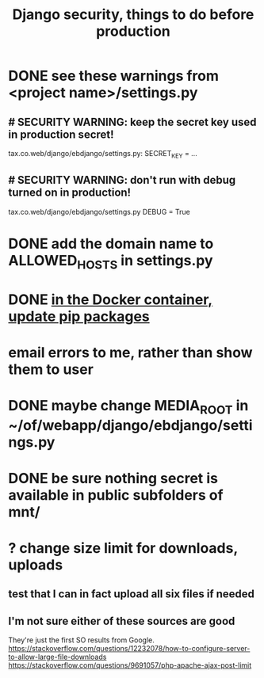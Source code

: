 :PROPERTIES:
:ID:       592838c4-5f21-41df-9a38-ccff592200f2
:END:
#+title: Django security, things to do before production
* DONE see these warnings from <project name>/settings.py
** # SECURITY WARNING: keep the secret key used in production secret!
   tax.co.web/django/ebdjango/settings.py:
     SECRET_KEY = ...
** # SECURITY WARNING: don't run with debug turned on in production!
   tax.co.web/django/ebdjango/settings.py
   DEBUG = True
* DONE add the domain name to ALLOWED_HOSTS in settings.py
* DONE [[id:b8ffb948-5c2e-425f-8d59-094225f0b615][in the Docker container, update pip packages]]
* email errors to me, rather than show them to user
* DONE maybe change MEDIA_ROOT in ~/of/webapp/django/ebdjango/settings.py
* DONE be sure nothing secret is available in public subfolders of mnt/
* ? change size limit for downloads, uploads
** test that I can in fact upload all six files if needed
** I'm not sure either of these sources are good
   They're just the first SO results from Google.
   https://stackoverflow.com/questions/12232078/how-to-configure-server-to-allow-large-file-downloads
   https://stackoverflow.com/questions/9691057/php-apache-ajax-post-limit
